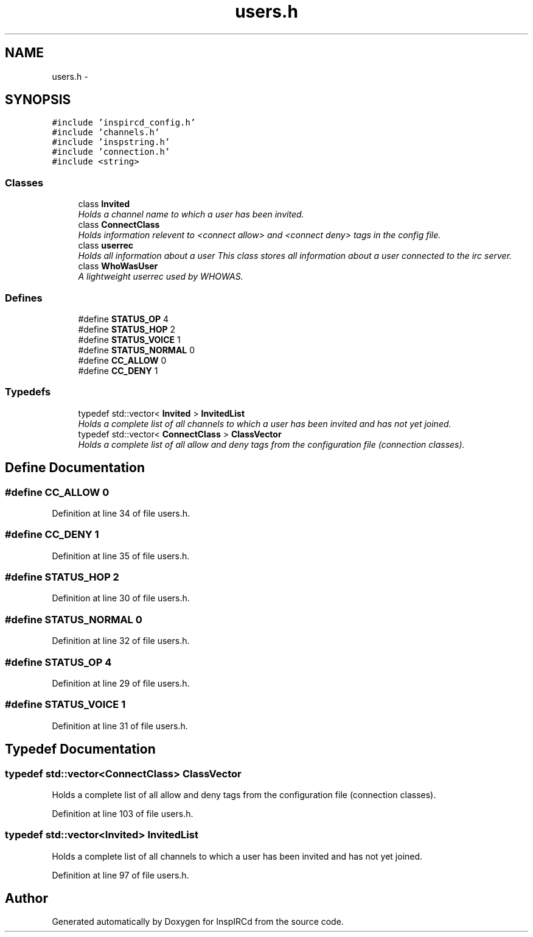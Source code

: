 .TH "users.h" 3 "12 Dec 2005" "Version 1.0Betareleases" "InspIRCd" \" -*- nroff -*-
.ad l
.nh
.SH NAME
users.h \- 
.SH SYNOPSIS
.br
.PP
\fC#include 'inspircd_config.h'\fP
.br
\fC#include 'channels.h'\fP
.br
\fC#include 'inspstring.h'\fP
.br
\fC#include 'connection.h'\fP
.br
\fC#include <string>\fP
.br

.SS "Classes"

.in +1c
.ti -1c
.RI "class \fBInvited\fP"
.br
.RI "\fIHolds a channel name to which a user has been invited. \fP"
.ti -1c
.RI "class \fBConnectClass\fP"
.br
.RI "\fIHolds information relevent to <connect allow> and <connect deny> tags in the config file. \fP"
.ti -1c
.RI "class \fBuserrec\fP"
.br
.RI "\fIHolds all information about a user This class stores all information about a user connected to the irc server. \fP"
.ti -1c
.RI "class \fBWhoWasUser\fP"
.br
.RI "\fIA lightweight userrec used by WHOWAS. \fP"
.in -1c
.SS "Defines"

.in +1c
.ti -1c
.RI "#define \fBSTATUS_OP\fP   4"
.br
.ti -1c
.RI "#define \fBSTATUS_HOP\fP   2"
.br
.ti -1c
.RI "#define \fBSTATUS_VOICE\fP   1"
.br
.ti -1c
.RI "#define \fBSTATUS_NORMAL\fP   0"
.br
.ti -1c
.RI "#define \fBCC_ALLOW\fP   0"
.br
.ti -1c
.RI "#define \fBCC_DENY\fP   1"
.br
.in -1c
.SS "Typedefs"

.in +1c
.ti -1c
.RI "typedef std::vector< \fBInvited\fP > \fBInvitedList\fP"
.br
.RI "\fIHolds a complete list of all channels to which a user has been invited and has not yet joined. \fP"
.ti -1c
.RI "typedef std::vector< \fBConnectClass\fP > \fBClassVector\fP"
.br
.RI "\fIHolds a complete list of all allow and deny tags from the configuration file (connection classes). \fP"
.in -1c
.SH "Define Documentation"
.PP 
.SS "#define CC_ALLOW   0"
.PP
Definition at line 34 of file users.h.
.SS "#define CC_DENY   1"
.PP
Definition at line 35 of file users.h.
.SS "#define STATUS_HOP   2"
.PP
Definition at line 30 of file users.h.
.SS "#define STATUS_NORMAL   0"
.PP
Definition at line 32 of file users.h.
.SS "#define STATUS_OP   4"
.PP
Definition at line 29 of file users.h.
.SS "#define STATUS_VOICE   1"
.PP
Definition at line 31 of file users.h.
.SH "Typedef Documentation"
.PP 
.SS "typedef std::vector<\fBConnectClass\fP> \fBClassVector\fP"
.PP
Holds a complete list of all allow and deny tags from the configuration file (connection classes). 
.PP
Definition at line 103 of file users.h.
.SS "typedef std::vector<\fBInvited\fP> \fBInvitedList\fP"
.PP
Holds a complete list of all channels to which a user has been invited and has not yet joined. 
.PP
Definition at line 97 of file users.h.
.SH "Author"
.PP 
Generated automatically by Doxygen for InspIRCd from the source code.
